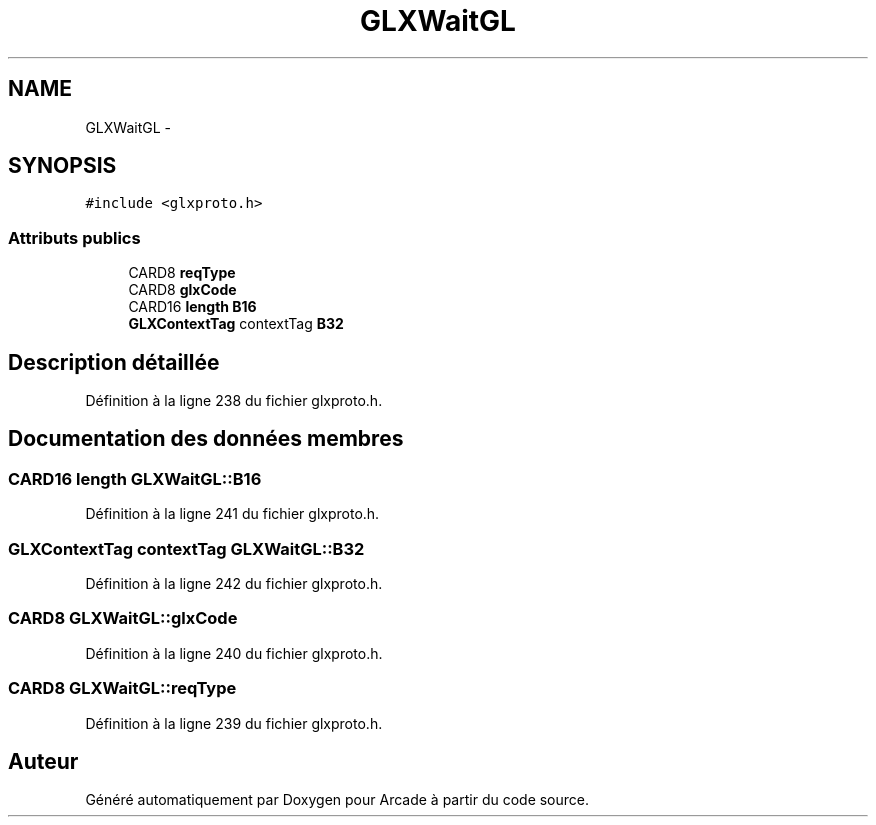 .TH "GLXWaitGL" 3 "Mercredi 30 Mars 2016" "Version 1" "Arcade" \" -*- nroff -*-
.ad l
.nh
.SH NAME
GLXWaitGL \- 
.SH SYNOPSIS
.br
.PP
.PP
\fC#include <glxproto\&.h>\fP
.SS "Attributs publics"

.in +1c
.ti -1c
.RI "CARD8 \fBreqType\fP"
.br
.ti -1c
.RI "CARD8 \fBglxCode\fP"
.br
.ti -1c
.RI "CARD16 \fBlength\fP \fBB16\fP"
.br
.ti -1c
.RI "\fBGLXContextTag\fP contextTag \fBB32\fP"
.br
.in -1c
.SH "Description détaillée"
.PP 
Définition à la ligne 238 du fichier glxproto\&.h\&.
.SH "Documentation des données membres"
.PP 
.SS "CARD16 \fBlength\fP GLXWaitGL::B16"

.PP
Définition à la ligne 241 du fichier glxproto\&.h\&.
.SS "\fBGLXContextTag\fP contextTag GLXWaitGL::B32"

.PP
Définition à la ligne 242 du fichier glxproto\&.h\&.
.SS "CARD8 GLXWaitGL::glxCode"

.PP
Définition à la ligne 240 du fichier glxproto\&.h\&.
.SS "CARD8 GLXWaitGL::reqType"

.PP
Définition à la ligne 239 du fichier glxproto\&.h\&.

.SH "Auteur"
.PP 
Généré automatiquement par Doxygen pour Arcade à partir du code source\&.
